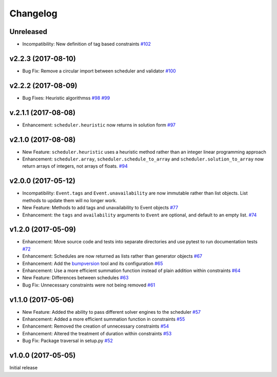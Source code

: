 Changelog
#########

Unreleased
----------
* Incompatibility: New definition of tag based constraints
  `#102 <https://github.com/PyconUK/ConferenceScheduler/pull/102>`_

v2.2.3 (2017-08-10)
-------------------
* Bug Fix: Remove a circular import between scheduler and validator
  `#100 <https://github.com/PyconUK/ConferenceScheduler/pull/100>`_

v2.2.2 (2017-08-09)
-------------------
*  Bug Fixes: Heuristic algorithmss
   `#98 <https://github.com/PyconUK/ConferenceScheduler/pull/98>`_
   `#99 <https://github.com/PyconUK/ConferenceScheduler/pull/99>`_

v.2.1.1 (2017-08-08)
--------------------
*  Enhancement: ``scheduler.heuristic`` now returns in solution form
   `#97 <https://github.com/PyconUK/ConferenceScheduler/pull/97>`_

v2.1.0 (2017-08-08)
-------------------
*  New Feature: ``scheduler.heuristic`` uses a heuristic method rather than an
   integer linear programming approach

*  Enhancement: ``scheduler.array``, ``scheduler.schedule_to_array`` and
   ``scheduler.solution_to_array`` now return arrays of integers, not
   arrays of floats.
   `#94 <https://github.com/PyconUK/ConferenceScheduler/pull/94>`_

v2.0.0 (2017-05-12)
-------------------
*  Incompatibility: ``Event.tags`` and ``Event.unavailability`` are now immutable
   rather than list objects. List methods to update them will no longer work.

*  New Feature: Methods to add tags and unavailability to Event objects
   `#77 <https://github.com/PyconUK/ConferenceScheduler/pull/77>`_

*  Enhancement: the ``tags`` and ``availability`` arguments to ``Event`` are
   optional, and default to an empty list.
   `#74 <https://github.com/PyconUK/ConferenceScheduler/pull/74>`_

v1.2.0 (2017-05-09)
-------------------
*  Enhancement: Move source code and tests into separate directories and use pytest to run documentation tests
   `#72 <https://github.com/PyconUK/ConferenceScheduler/pull/72>`_

*  Enhancement: Schedules are now returned as lists rather than generator objects
   `#67 <https://github.com/PyconUK/ConferenceScheduler/pull/67>`_

*  Enhancement: Add the `bumpversion <https://pypi.python.org/pypi/bumpversion>`_ tool and its configuration
   `#65 <https://github.com/PyconUK/ConferenceScheduler/pull/65>`_

*  Enhancement: Use a more efficient summation function instead of plain
   addition within constraints
   `#64 <https://github.com/PyconUK/ConferenceScheduler/pull/64>`_

*  New Feature: Differences between schedules
   `#63 <https://github.com/PyconUK/ConferenceScheduler/pull/63>`_

*  Bug Fix: Unnecessary constraints were not being removed
   `#61 <https://github.com/PyconUK/ConferenceScheduler/pull/61>`_

v1.1.0 (2017-05-06)
-------------------

*  New Feature: Added the ability to pass different solver engines to
   the scheduler
   `#57 <https://github.com/PyconUK/ConferenceScheduler/pull/57>`_

*  Enhancement: Added a more efficient summation function in constraints
   `#55 <https://github.com/PyconUK/ConferenceScheduler/pull/55>`_

*  Enhancement: Removed the creation of unnecessary constraints
   `#54 <https://github.com/PyconUK/ConferenceScheduler/pull/54>`_

*  Enhancement: Altered the treatment of duration within constraints
   `#53 <https://github.com/PyconUK/ConferenceScheduler/pull/53>`_

*  Bug Fix: Package traversal in setup.py
   `#52 <https://github.com/PyconUK/ConferenceScheduler/pull/52>`_

v1.0.0 (2017-05-05)
-------------------

Initial release
